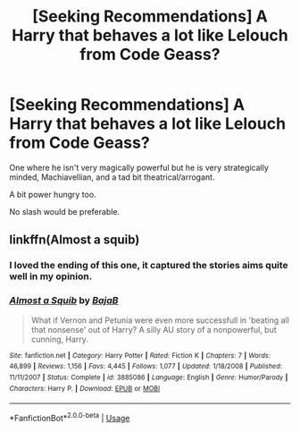 #+TITLE: [Seeking Recommendations] A Harry that behaves a lot like Lelouch from Code Geass?

* [Seeking Recommendations] A Harry that behaves a lot like Lelouch from Code Geass?
:PROPERTIES:
:Author: raapster
:Score: 12
:DateUnix: 1571706128.0
:DateShort: 2019-Oct-22
:END:
One where he isn't very magically powerful but he is very strategically minded, Machiavellian, and a tad bit theatrical/arrogant.

A bit power hungry too.

No slash would be preferable.


** linkffn(Almost a squib)
:PROPERTIES:
:Score: 2
:DateUnix: 1571708117.0
:DateShort: 2019-Oct-22
:END:

*** I loved the ending of this one, it captured the stories aims quite well in my opinion.
:PROPERTIES:
:Author: DearDeathDay
:Score: 2
:DateUnix: 1571738319.0
:DateShort: 2019-Oct-22
:END:


*** [[https://www.fanfiction.net/s/3885086/1/][*/Almost a Squib/*]] by [[https://www.fanfiction.net/u/943028/BajaB][/BajaB/]]

#+begin_quote
  What if Vernon and Petunia were even more successfull in 'beating all that nonsense' out of Harry? A silly AU story of a nonpowerful, but cunning, Harry.
#+end_quote

^{/Site/:} ^{fanfiction.net} ^{*|*} ^{/Category/:} ^{Harry} ^{Potter} ^{*|*} ^{/Rated/:} ^{Fiction} ^{K} ^{*|*} ^{/Chapters/:} ^{7} ^{*|*} ^{/Words/:} ^{46,899} ^{*|*} ^{/Reviews/:} ^{1,156} ^{*|*} ^{/Favs/:} ^{4,445} ^{*|*} ^{/Follows/:} ^{1,077} ^{*|*} ^{/Updated/:} ^{1/18/2008} ^{*|*} ^{/Published/:} ^{11/11/2007} ^{*|*} ^{/Status/:} ^{Complete} ^{*|*} ^{/id/:} ^{3885086} ^{*|*} ^{/Language/:} ^{English} ^{*|*} ^{/Genre/:} ^{Humor/Parody} ^{*|*} ^{/Characters/:} ^{Harry} ^{P.} ^{*|*} ^{/Download/:} ^{[[http://www.ff2ebook.com/old/ffn-bot/index.php?id=3885086&source=ff&filetype=epub][EPUB]]} ^{or} ^{[[http://www.ff2ebook.com/old/ffn-bot/index.php?id=3885086&source=ff&filetype=mobi][MOBI]]}

--------------

*FanfictionBot*^{2.0.0-beta} | [[https://github.com/tusing/reddit-ffn-bot/wiki/Usage][Usage]]
:PROPERTIES:
:Author: FanfictionBot
:Score: 1
:DateUnix: 1571708137.0
:DateShort: 2019-Oct-22
:END:
